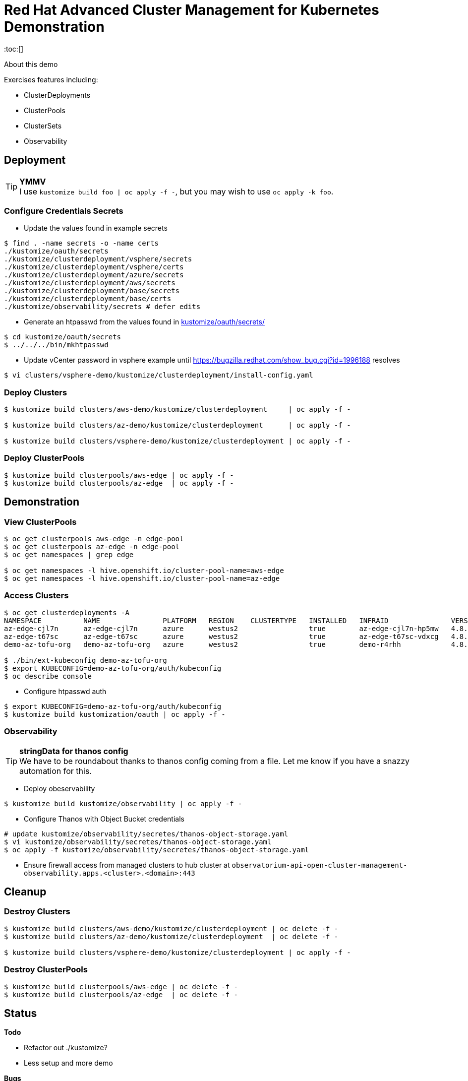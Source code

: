 = Red Hat Advanced Cluster Management for Kubernetes Demonstration
:toc:[]

About this demo

.Exercises features including:
* ClusterDeployments
* ClusterPools
* ClusterSets
* Observability

== Deployment

.**YMMV**
[TIP]
I use `kustomize build foo | oc apply -f -`, but you may wish to use `oc apply -k foo`.

=== Configure Credentials Secrets

* Update the values found in example secrets

[source,bash]
$ find . -name secrets -o -name certs
./kustomize/oauth/secrets
./kustomize/clusterdeployment/vsphere/secrets
./kustomize/clusterdeployment/vsphere/certs
./kustomize/clusterdeployment/azure/secrets
./kustomize/clusterdeployment/aws/secrets
./kustomize/clusterdeployment/base/secrets
./kustomize/clusterdeployment/base/certs
./kustomize/observability/secrets # defer edits

* Generate an htpasswd from the values found in link:kustomize/oauth/secrets/[kustomize/oauth/secrets/]

[source,bash]
----
$ cd kustomize/oauth/secrets
$ ../../../bin/mkhtpasswd
----

* Update vCenter password in vsphere example until <https://bugzilla.redhat.com/show_bug.cgi?id=1996188> resolves

[source,bash]
$ vi clusters/vsphere-demo/kustomize/clusterdeployment/install-config.yaml

=== Deploy Clusters

[source,bash]
----
$ kustomize build clusters/aws-demo/kustomize/clusterdeployment     | oc apply -f -

$ kustomize build clusters/az-demo/kustomize/clusterdeployment      | oc apply -f -

$ kustomize build clusters/vsphere-demo/kustomize/clusterdeployment | oc apply -f -
----

=== Deploy ClusterPools

[source,bash]
----
$ kustomize build clusterpools/aws-edge | oc apply -f -
$ kustomize build clusterpools/az-edge  | oc apply -f -
----

== Demonstration

=== View ClusterPools

[source,bash]
----
$ oc get clusterpools aws-edge -n edge-pool 
$ oc get clusterpools az-edge -n edge-pool 
$ oc get namespaces | grep edge 

$ oc get namespaces -l hive.openshift.io/cluster-pool-name=aws-edge
$ oc get namespaces -l hive.openshift.io/cluster-pool-name=az-edge
----

=== Access Clusters

[source,bash]
----
$ oc get clusterdeployments -A
NAMESPACE          NAME               PLATFORM   REGION    CLUSTERTYPE   INSTALLED   INFRAID               VERSION   POWERSTATE    AGE
az-edge-cjl7n      az-edge-cjl7n      azure      westus2                 true        az-edge-cjl7n-hp5mw   4.8.4     Hibernating   45h
az-edge-t67sc      az-edge-t67sc      azure      westus2                 true        az-edge-t67sc-vdxcg   4.8.4     Hibernating   45h
demo-az-tofu-org   demo-az-tofu-org   azure      westus2                 true        demo-r4rhh            4.8.4     Hibernating   46h

$ ./bin/ext-kubeconfig demo-az-tofu-org
$ export KUBECONFIG=demo-az-tofu-org/auth/kubeconfig
$ oc describe console
----

* Configure htpasswd auth

[source,bash]
$ export KUBECONFIG=demo-az-tofu-org/auth/kubeconfig
$ kustomize build kustomization/oauth | oc apply -f -

=== Observability

.**stringData for thanos config**
[TIP]
We have to be roundabout thanks to thanos config coming from a file.
Let me know if you have a snazzy automation for this.

* Deploy obeservability

[source,bash]
$ kustomize build kustomize/observability | oc apply -f -

* Configure Thanos with Object Bucket credentials 

[source,bash]
----
# update kustomize/observability/secretes/thanos-object-storage.yaml
$ vi kustomize/observability/secretes/thanos-object-storage.yaml
$ oc apply -f kustomize/observability/secretes/thanos-object-storage.yaml
----

* Ensure firewall access from managed clusters to hub cluster at `observatorium-api-open-cluster-management-observability.apps.<cluster>.<domain>:443`

== Cleanup

=== Destroy Clusters

[source,bash]
----
$ kustomize build clusters/aws-demo/kustomize/clusterdeployment | oc delete -f -
$ kustomize build clusters/az-demo/kustomize/clusterdeployment  | oc delete -f -

$ kustomize build clusters/vsphere-demo/kustomize/clusterdeployment | oc apply -f -
----

=== Destroy ClusterPools

[source,bash]
----
$ kustomize build clusterpools/aws-edge | oc delete -f -
$ kustomize build clusterpools/az-edge  | oc delete -f -
----

== Status

.**Todo**
* Refactor out ./kustomize?
* Less setup and more demo

.**Bugs**
* https://bugzilla.redhat.com/show_bug.cgi?id=1995380
* https://bugzilla.redhat.com/show_bug.cgi?id=1996188

.**Tips**
* Unlike a ClusterDeployment, a ClusterPool does not directly enable the creation of a machinepool.
